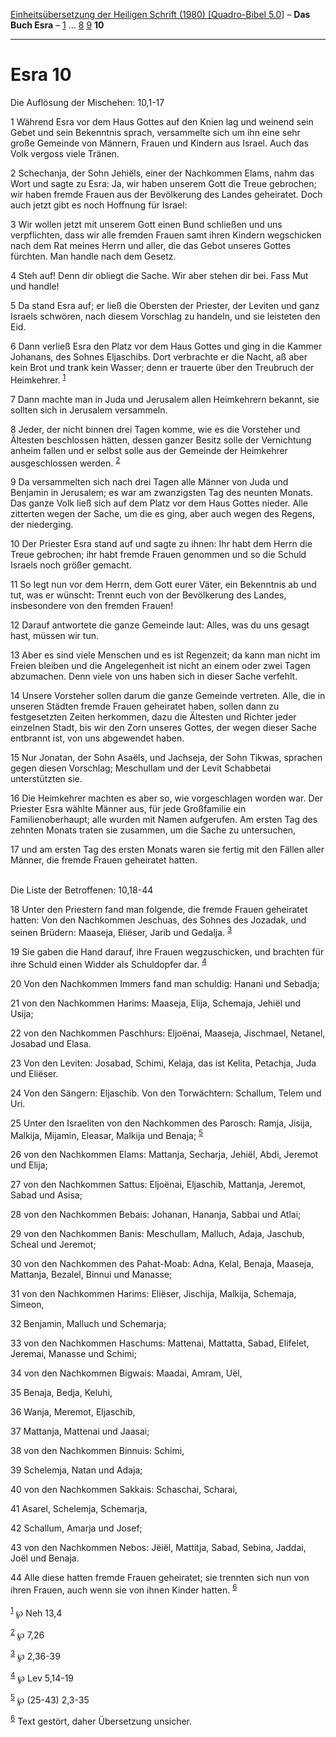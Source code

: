 :PROPERTIES:
:ID:       ddbec16b-a6af-4084-aa93-b4e878396453
:END:
<<navbar>>
[[../index.html][Einheitsübersetzung der Heiligen Schrift (1980)
[Quadro-Bibel 5.0]]] -- *Das Buch Esra* -- [[file:Esra_1.html][1]] ...
[[file:Esra_8.html][8]] [[file:Esra_9.html][9]] *10*

--------------

* Esra 10
  :PROPERTIES:
  :CUSTOM_ID: esra-10
  :END:

<<verses>>

<<v1>>
**** Die Auflösung der Mischehen: 10,1-17
     :PROPERTIES:
     :CUSTOM_ID: die-auflösung-der-mischehen-101-17
     :END:
1 Während Esra vor dem Haus Gottes auf den Knien lag und weinend sein
Gebet und sein Bekenntnis sprach, versammelte sich um ihn eine sehr
große Gemeinde von Männern, Frauen und Kindern aus Israel. Auch das Volk
vergoss viele Tränen.

<<v2>>
2 Schechanja, der Sohn Jehiëls, einer der Nachkommen Elams, nahm das
Wort und sagte zu Esra: Ja, wir haben unserem Gott die Treue gebrochen;
wir haben fremde Frauen aus der Bevölkerung des Landes geheiratet. Doch
auch jetzt gibt es noch Hoffnung für Israel:

<<v3>>
3 Wir wollen jetzt mit unserem Gott einen Bund schließen und uns
verpflichten, dass wir alle fremden Frauen samt ihren Kindern
wegschicken nach dem Rat meines Herrn und aller, die das Gebot unseres
Gottes fürchten. Man handle nach dem Gesetz.

<<v4>>
4 Steh auf! Denn dir obliegt die Sache. Wir aber stehen dir bei. Fass
Mut und handle!

<<v5>>
5 Da stand Esra auf; er ließ die Obersten der Priester, der Leviten und
ganz Israels schwören, nach diesem Vorschlag zu handeln, und sie
leisteten den Eid.

<<v6>>
6 Dann verließ Esra den Platz vor dem Haus Gottes und ging in die Kammer
Johanans, des Sohnes Eljaschibs. Dort verbrachte er die Nacht, aß aber
kein Brot und trank kein Wasser; denn er trauerte über den Treubruch der
Heimkehrer. ^{[[#fn1][1]]}

<<v7>>
7 Dann machte man in Juda und Jerusalem allen Heimkehrern bekannt, sie
sollten sich in Jerusalem versammeln.

<<v8>>
8 Jeder, der nicht binnen drei Tagen komme, wie es die Vorsteher und
Ältesten beschlossen hätten, dessen ganzer Besitz solle der Vernichtung
anheim fallen und er selbst solle aus der Gemeinde der Heimkehrer
ausgeschlossen werden. ^{[[#fn2][2]]}

<<v9>>
9 Da versammelten sich nach drei Tagen alle Männer von Juda und Benjamin
in Jerusalem; es war am zwanzigsten Tag des neunten Monats. Das ganze
Volk ließ sich auf dem Platz vor dem Haus Gottes nieder. Alle zitterten
wegen der Sache, um die es ging, aber auch wegen des Regens, der
niederging.

<<v10>>
10 Der Priester Esra stand auf und sagte zu ihnen: Ihr habt dem Herrn
die Treue gebrochen; ihr habt fremde Frauen genommen und so die Schuld
Israels noch größer gemacht.

<<v11>>
11 So legt nun vor dem Herrn, dem Gott eurer Väter, ein Bekenntnis ab
und tut, was er wünscht: Trennt euch von der Bevölkerung des Landes,
insbesondere von den fremden Frauen!

<<v12>>
12 Darauf antwortete die ganze Gemeinde laut: Alles, was du uns gesagt
hast, müssen wir tun.

<<v13>>
13 Aber es sind viele Menschen und es ist Regenzeit; da kann man nicht
im Freien bleiben und die Angelegenheit ist nicht an einem oder zwei
Tagen abzumachen. Denn viele von uns haben sich in dieser Sache
verfehlt.

<<v14>>
14 Unsere Vorsteher sollen darum die ganze Gemeinde vertreten. Alle, die
in unseren Städten fremde Frauen geheiratet haben, sollen dann zu
festgesetzten Zeiten herkommen, dazu die Ältesten und Richter jeder
einzelnen Stadt, bis wir den Zorn unseres Gottes, der wegen dieser Sache
entbrannt ist, von uns abgewendet haben.

<<v15>>
15 Nur Jonatan, der Sohn Asaëls, und Jachseja, der Sohn Tikwas, sprachen
gegen diesen Vorschlag; Meschullam und der Levit Schabbetai
unterstützten sie.

<<v16>>
16 Die Heimkehrer machten es aber so, wie vorgeschlagen worden war. Der
Priester Esra wählte Männer aus, für jede Großfamilie ein
Familienoberhaupt; alle wurden mit Namen aufgerufen. Am ersten Tag des
zehnten Monats traten sie zusammen, um die Sache zu untersuchen,

<<v17>>
17 und am ersten Tag des ersten Monats waren sie fertig mit den Fällen
aller Männer, die fremde Frauen geheiratet hatten.\\
\\

<<v18>>
**** Die Liste der Betroffenen: 10,18-44
     :PROPERTIES:
     :CUSTOM_ID: die-liste-der-betroffenen-1018-44
     :END:
18 Unter den Priestern fand man folgende, die fremde Frauen geheiratet
hatten: Von den Nachkommen Jeschuas, des Sohnes des Jozadak, und seinen
Brüdern: Maaseja, Eliëser, Jarib und Gedalja. ^{[[#fn3][3]]}

<<v19>>
19 Sie gaben die Hand darauf, ihre Frauen wegzuschicken, und brachten
für ihre Schuld einen Widder als Schuldopfer dar. ^{[[#fn4][4]]}

<<v20>>
20 Von den Nachkommen Immers fand man schuldig: Hanani und Sebadja;

<<v21>>
21 von den Nachkommen Harims: Maaseja, Elija, Schemaja, Jehiël und
Usija;

<<v22>>
22 von den Nachkommen Paschhurs: Eljoënai, Maaseja, Jischmael, Netanel,
Josabad und Elasa.

<<v23>>
23 Von den Leviten: Josabad, Schimi, Kelaja, das ist Kelita, Petachja,
Juda und Eliëser.

<<v24>>
24 Von den Sängern: Eljaschib. Von den Torwächtern: Schallum, Telem und
Uri.

<<v25>>
25 Unter den Israeliten von den Nachkommen des Parosch: Ramja, Jisija,
Malkija, Mijamin, Eleasar, Malkija und Benaja; ^{[[#fn5][5]]}

<<v26>>
26 von den Nachkommen Elams: Mattanja, Secharja, Jehiël, Abdi, Jeremot
und Elija;

<<v27>>
27 von den Nachkommen Sattus: Eljoënai, Eljaschib, Mattanja, Jeremot,
Sabad und Asisa;

<<v28>>
28 von den Nachkommen Bebais: Johanan, Hananja, Sabbai und Atlai;

<<v29>>
29 von den Nachkommen Banis: Meschullam, Malluch, Adaja, Jaschub, Scheal
und Jeremot;

<<v30>>
30 von den Nachkommen des Pahat-Moab: Adna, Kelal, Benaja, Maaseja,
Mattanja, Bezalel, Binnui und Manasse;

<<v31>>
31 von den Nachkommen Harims: Eliëser, Jischija, Malkija, Schemaja,
Simeon,

<<v32>>
32 Benjamin, Malluch und Schemarja;

<<v33>>
33 von den Nachkommen Haschums: Mattenai, Mattatta, Sabad, Elifelet,
Jeremai, Manasse und Schimi;

<<v34>>
34 von den Nachkommen Bigwais: Maadai, Amram, Uël,

<<v35>>
35 Benaja, Bedja, Keluhi,

<<v36>>
36 Wanja, Meremot, Eljaschib,

<<v37>>
37 Mattanja, Mattenai und Jaasai;

<<v38>>
38 von den Nachkommen Binnuis: Schimi,

<<v39>>
39 Schelemja, Natan und Adaja;

<<v40>>
40 von den Nachkommen Sakkais: Schaschai, Scharai,

<<v41>>
41 Asarel, Schelemja, Schemarja,

<<v42>>
42 Schallum, Amarja und Josef;

<<v43>>
43 von den Nachkommen Nebos: Jëiël, Mattitja, Sabad, Sebina, Jaddai,
Joël und Benaja.

<<v44>>
44 Alle diese hatten fremde Frauen geheiratet; sie trennten sich nun von
ihren Frauen, auch wenn sie von ihnen Kinder hatten. ^{[[#fn6][6]]}\\
\\

^{[[#fnm1][1]]} ℘ Neh 13,4

^{[[#fnm2][2]]} ℘ 7,26

^{[[#fnm3][3]]} ℘ 2,36-39

^{[[#fnm4][4]]} ℘ Lev 5,14-19

^{[[#fnm5][5]]} ℘ (25-43) 2,3-35

^{[[#fnm6][6]]} Text gestört, daher Übersetzung unsicher.
